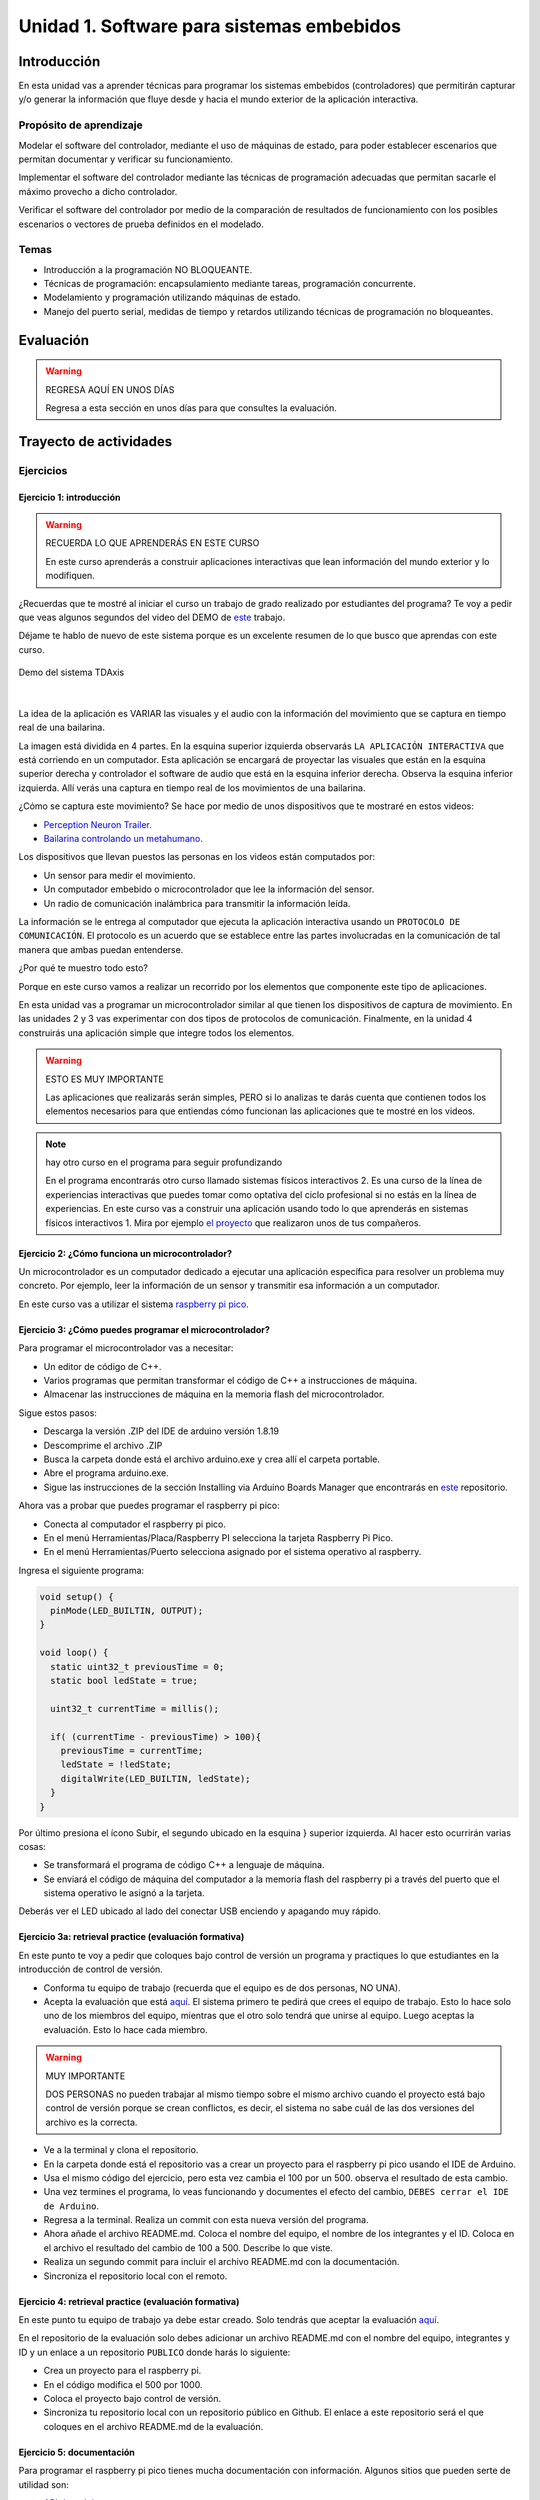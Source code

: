 Unidad 1. Software para sistemas embebidos
==============================================

Introducción
--------------

En esta unidad vas a aprender técnicas para programar 
los sistemas embebidos (controladores) que permitirán capturar y/o generar 
la información que fluye desde y hacia el mundo exterior 
de la aplicación interactiva.

Propósito de aprendizaje
***************************

Modelar el software del controlador, mediante el uso de máquinas
de estado, para poder establecer escenarios que permitan
documentar y verificar su funcionamiento.

Implementar el software del controlador mediante las técnicas de
programación adecuadas que permitan sacarle el máximo provecho a
dicho controlador.

Verificar el software del controlador por medio de la
comparación de resultados de funcionamiento con los posibles
escenarios o vectores de prueba definidos en el modelado.

Temas
*******

* Introducción a la programación NO BLOQUEANTE.
* Técnicas de programación: encapsulamiento mediante tareas, programación
  concurrente.
* Modelamiento y programación utilizando máquinas de estado.
* Manejo del puerto serial, medidas de tiempo y retardos
  utilizando técnicas de programación no bloqueantes.

Evaluación
---------------------------

.. warning:: REGRESA AQUÍ EN UNOS DÍAS 

    Regresa a esta sección en unos días para que consultes la evaluación.


Trayecto de actividades
---------------------------

Ejercicios 
************

Ejercicio 1: introducción  
^^^^^^^^^^^^^^^^^^^^^^^^^^^^

.. warning:: RECUERDA LO QUE APRENDERÁS EN ESTE CURSO

    En este curso aprenderás a construir aplicaciones interactivas 
    que lean información del mundo exterior y lo modifiquen.

¿Recuerdas que te mostré al iniciar el curso un trabajo de grado realizado 
por estudiantes del programa? Te voy a pedir que veas algunos segundos del 
video del DEMO de `este <https://tdaxis.github.io/demo.html>`__ trabajo.

Déjame te hablo de nuevo de este sistema porque es un excelente resumen 
de lo que busco que aprendas con este curso.

.. figure:: ../_static/TDAxis.jpg
   :alt: TDAxis
   :class: with-shadow
   :align: center
   :width: 100%

   Demo del sistema TDAxis

|

La idea de la aplicación es VARIAR las visuales y el audio con la 
información del movimiento que se captura en tiempo real de una bailarina.

La imagen está dividida en 4 partes. En la esquina superior izquierda 
observarás ``LA APLICACIÓN INTERACTIVA`` que está corriendo en un computador. 
Esta aplicación se encargará de proyectar las visuales que están en la esquina 
superior derecha y controlador el software de audio que está en la esquina inferior 
derecha. Observa la esquina inferior izquierda. Allí verás una captura 
en tiempo real de los movimientos de una bailarina.

¿Cómo se captura este movimiento? Se hace por medio de unos dispositivos que te 
mostraré en estos videos:

* `Perception Neuron Trailer <https://youtu.be/v72P7q0sIXI>`__. 
* `Bailarina controlando un metahumano <https://youtu.be/pynCWHD8RPg>`__. 

Los dispositivos que llevan puestos las personas en los videos están computados por:

* Un sensor para medir el movimiento.
* Un computador embebido o microcontrolador que lee la información del sensor.
* Un radio de comunicación inalámbrica para transmitir la información leída.

La información se le entrega al computador que ejecuta la aplicación interactiva 
usando un ``PROTOCOLO DE COMUNICACIÓN``. El protocolo es un acuerdo que se establece 
entre las partes involucradas en la comunicación de tal manera que ambas 
puedan entenderse.

¿Por qué te muestro todo esto?

Porque en este curso vamos a realizar un recorrido por los elementos que 
componente este tipo de aplicaciones. 

En esta unidad vas a programar un microcontrolador similar al que tienen 
los dispositivos de captura de movimiento. En las unidades 2 y 3 vas 
experimentar con dos tipos de protocolos de comunicación. Finalmente, 
en la unidad 4 construirás una aplicación simple que integre todos los 
elementos. 

.. warning:: ESTO ES MUY IMPORTANTE 

    Las aplicaciones que realizarás serán simples, PERO si lo analizas 
    te darás cuenta que contienen todos los elementos necesarios para que 
    entiendas cómo funcionan las aplicaciones que te mostré en los videos.

.. note:: hay otro curso en el programa para seguir profundizando  

    En el programa encontrarás otro curso llamado sistemas físicos 
    interactivos 2. Es una curso de la línea de experiencias interactivas 
    que puedes tomar como optativa del ciclo profesional si no estás en 
    la línea de experiencias. En este curso vas a construir una aplicación 
    usando todo lo que aprenderás en sistemas físicos interactivos 1. 
    Mira por ejemplo `el proyecto <https://github.com/juanferfranco/RisitasCorp_Rider>`__ 
    que realizaron unos de tus compañeros.

Ejercicio 2: ¿Cómo funciona un microcontrolador? 
^^^^^^^^^^^^^^^^^^^^^^^^^^^^^^^^^^^^^^^^^^^^^^^^^^^^

Un microcontrolador es un computador dedicado a ejecutar una aplicación 
específica para resolver un problema muy concreto. Por ejemplo, leer la información 
de un sensor y transmitir esa información a un computador. 

En este curso vas a utilizar el sistema 
`raspberry pi pico <https://www.raspberrypi.com/products/raspberry-pi-pico/>`__. 

Ejercicio 3: ¿Cómo puedes programar el microcontrolador? 
^^^^^^^^^^^^^^^^^^^^^^^^^^^^^^^^^^^^^^^^^^^^^^^^^^^^^^^^^^^^^^^^

Para programar el microcontrolador vas a necesitar:

* Un editor de código de C++.
* Varios programas que permitan transformar el código de C++ a 
  instrucciones de máquina.
* Almacenar las instrucciones de máquina en la memoria flash 
  del microcontrolador.

Sigue estos pasos:

* Descarga la versión .ZIP del IDE de arduino versión 1.8.19
* Descomprime el archivo .ZIP
* Busca la carpeta donde está el archivo arduino.exe y crea 
  allí el carpeta portable.
* Abre el programa arduino.exe.
* Sigue las instrucciones de la sección Installing via Arduino Boards Manager 
  que encontrarás en `este <https://github.com/earlephilhower/arduino-pico#installing-via-arduino-boards-manager>`__ 
  repositorio. 

Ahora vas a probar que puedes programar el raspberry pi pico:

* Conecta al computador el raspberry pi pico.
* En el menú Herramientas/Placa/Raspberry PI selecciona la tarjeta 
  Raspberry Pi Pico.
* En el menú Herramientas/Puerto selecciona asignado por el sistema 
  operativo al raspberry. 

Ingresa el siguiente programa:

.. code-block:: cpp

    void setup() {
      pinMode(LED_BUILTIN, OUTPUT);
    }

    void loop() {
      static uint32_t previousTime = 0;
      static bool ledState = true;

      uint32_t currentTime = millis();

      if( (currentTime - previousTime) > 100){
        previousTime = currentTime;
        ledState = !ledState; 
        digitalWrite(LED_BUILTIN, ledState);
      }
    }

Por último presiona el ícono Subir, el segundo ubicado en la esquina }
superior izquierda. Al hacer esto ocurrirán varias cosas:

* Se transformará el programa de código C++ a lenguaje de máquina.
* Se enviará el código de máquina del computador a la memoria flash del 
  raspberry pi a través del puerto que el sistema operativo le asignó 
  a la tarjeta.

Deberás ver el LED ubicado al lado del conectar USB enciendo y apagando 
muy rápido.

Ejercicio 3a: retrieval practice (evaluación formativa)
^^^^^^^^^^^^^^^^^^^^^^^^^^^^^^^^^^^^^^^^^^^^^^^^^^^^^^^^^^^^^^^^

En este punto te voy a pedir que coloques bajo control de versión 
un programa y practiques lo que estudiantes en la 
introducción de control de versión.

* Conforma tu equipo de trabajo (recuerda que el equipo es de dos personas,
  NO UNA).
* Acepta la evaluación que está `aquí <https://classroom.github.com/a/SwuS7pD_>`__. 
  El sistema primero te pedirá que crees el equipo de trabajo. Esto 
  lo hace solo uno de los miembros del equipo, mientras que el otro solo tendrá 
  que unirse al equipo. Luego aceptas la evaluación. Esto lo hace cada miembro.

.. warning:: MUY IMPORTANTE

    DOS PERSONAS no pueden trabajar al mismo tiempo sobre el mismo archivo 
    cuando el proyecto está bajo control de versión porque se crean 
    conflictos, es decir, el sistema no sabe cuál de las dos versiones 
    del archivo es la correcta.

* Ve a la terminal y clona el repositorio.
* En la carpeta donde está el repositorio vas a crear un proyecto para 
  el raspberry pi pico usando el IDE de Arduino.
* Usa el mismo código del ejercicio, pero esta vez cambia el 100 por un 500. 
  observa el resultado de esta cambio.
* Una vez termines el programa, lo veas funcionando y documentes el efecto 
  del cambio, ``DEBES cerrar el IDE de Arduino``.
* Regresa a la terminal. Realiza un commit con esta nueva versión del programa.
* Ahora añade el archivo README.md. Coloca el nombre del equipo, el nombre 
  de los integrantes y el ID. Coloca en el archivo el resultado del cambio de 
  100 a 500. Describe lo que viste.
* Realiza un segundo commit para incluir el archivo README.md con la documentación. 
* Sincroniza el repositorio local con el remoto.

Ejercicio 4: retrieval practice (evaluación formativa)
^^^^^^^^^^^^^^^^^^^^^^^^^^^^^^^^^^^^^^^^^^^^^^^^^^^^^^^^

En este punto tu equipo de trabajo ya debe estar creado. Solo tendrás 
que aceptar la evaluación `aquí <https://classroom.github.com/a/MMdNOCa1>`__.

En el repositorio de la evaluación solo debes adicionar un archivo README.md 
con el nombre del equipo, integrantes y ID y un enlace a un repositorio 
``PUBLICO`` donde harás lo siguiente:

* Crea un proyecto para el raspberry pi.
* En el código modifica el 500 por 1000.
* Coloca el proyecto bajo control de versión.
* Sincroniza tu repositorio local con un repositorio público en 
  Github. El enlace a este repositorio será el que coloques 
  en el archivo README.md de la evaluación.

Ejercicio 5: documentación 
^^^^^^^^^^^^^^^^^^^^^^^^^^^^^^^^^^^^^^^^^^

Para programar el raspberry pi pico tienes mucha documentación con información. 
Algunos sitios que pueden serte de utilidad son:

* `API de arduino <https://www.arduino.cc/>`__. 
* `Port para raspberry pi pico del API de arduino <https://arduino-pico.readthedocs.io/en/latest/#>`__.
*  `Sitio oficial del raspberry pi pico <https://www.raspberrypi.com/products/raspberry-pi-pico/>`__.


..
  Ejercicio 6: RETO montaje
  ^^^^^^^^^^^^^^^^^^^^^^^^^^^^^

  Ahora vas a realizar el siguiente montaje en el protoboard. Si no recuerdas 
  qué es un protoboard o cómo lo puedes trabajar, te dejaré este par de recursos:

  * Un video `aquí <https://youtu.be/6WReFkfrUIk>`__.
  * Una lectura con imágenes `aquí <https://learn.sparkfun.com/tutorials/how-to-use-a-breadboard>`__.

  .. image:: ../_static/montaje.png
    :alt: montaje
    :align: center
    :width: 75%

  |

  Ejercicio 7: prueba tu montaje 
  ^^^^^^^^^^^^^^^^^^^^^^^^^^^^^^^^

  Con este programa vas a verificar que tu montaje esté correcto.

  .. code-block:: cpp

    void task1()
    {
        // Definición de estados y variable de estado
        enum class Task1States
        {
            INIT,
            WAIT_TIMEOUT
        };
        static Task1States task1State = Task1States::INIT;

        // Definición de variables static (conservan
        // su valor entre llamadas a task1)
        static uint32_t lasTime = 0;

        // Constantes

        constexpr uint32_t INTERVAL = 1000;
        constexpr uint8_t button1Pin = 12;
        constexpr uint8_t button2Pin = 13;
        constexpr uint8_t button3Pin = 32;
        constexpr uint8_t button4Pin = 33;
        constexpr uint8_t ledRed = 14;
        constexpr uint8_t ledGreen = 25;
        constexpr uint8_t ledBlue = 26;
        constexpr uint8_t ledYellow = 27;

        // MÁQUINA de ESTADOS

        switch (task1State)
        {
        case Task1States::INIT:
        {
            Serial.begin(115200);
            pinMode(button1Pin, INPUT_PULLUP);
            pinMode(button2Pin, INPUT_PULLUP);
            pinMode(button3Pin, INPUT_PULLUP);
            pinMode(button4Pin, INPUT_PULLUP);
            pinMode(ledRed, OUTPUT);
            pinMode(ledGreen, OUTPUT);
            pinMode(ledBlue, OUTPUT);
            pinMode(ledYellow, OUTPUT);
            lasTime = millis();
            task1State = Task1States::WAIT_TIMEOUT;

            break;
        }
        case Task1States::WAIT_TIMEOUT:
        {
            uint8_t btn1State = digitalRead(button1Pin);
            uint8_t btn2State = digitalRead(button2Pin);
            uint8_t btn3State = digitalRead(button3Pin);
            uint8_t btn4State = digitalRead(button4Pin);
            uint32_t currentTime = millis();

            // Evento 1:
            if ((currentTime - lasTime) >= INTERVAL)
            {   
                lasTime = currentTime;
                printf("btn1: %d,btn2: %d, btn3: %d, btn4: %d\n", btn1State, btn2State, btn3State, btn4State);
            }

            // Evento 2
            if (btn1State == LOW)
                digitalWrite(ledRed, HIGH);
            // Evento 3
            if (btn2State == LOW)
                digitalWrite(ledGreen, HIGH);
            // Evento 4
            if (btn3State == LOW)
                digitalWrite(ledBlue, HIGH);
            // Evento 5
            if (btn4State == LOW)
                digitalWrite(ledYellow, HIGH);

            break;
        }
        default:
        {
            Serial.println("Error");
        }
        }
    }

    void setup()
    {
        task1();
    }

    void loop()
    {
        task1();
    }

  Te en cuenta lo siguiente:

  * Los programas los dividiremos en tareas. En este caso 
    solo tenemos una. Las tareas son una manera de distribuir 
    el trabajo para poder realizar el programa en equipo. Lo 
    ideal es que las tareas sean independientes, pero no siempre 
    se logra. Por tanto, será necesario definir mecanismos de 
    comunicación entre ellas. Más adelante te enseño cómo.
  * Este programa tiene un pseudo estado y un estado, pero 
    desde ahora diremos que tiene 2 estados: 

    .. code-block:: cpp
    
        enum class Task1States
        {
            INIT,
            WAIT_TIMEOUT
        };

  * ¿Qué son los estados? Son condiciones de espera. Son momentos 
    en los cuales tu programa está esperando a que algo ocurra. En este 
    caso en ``Task1States::INIT`` realmente no ``ESPERAMOS`` nada, por eso 
    decimos que es un pseudo estado. Este estado SIEMPRE lo usaremos 
    para configurar las condiciones INICIALES de tu programa.
  * Nota cómo se pasa de un estado a otro:: 
    
      task1State = Task1States::WAIT_TIMEOUT;

  * En el estado `Task1States::WAIT_TIMEOUT` si estamos esperando a 
    que ocurran varios ``EVENTOS``. En este caso los eventos los 
    identificamos mediante los ``IF``. Por tanto, en un estado tu 
    programa estará siempre preguntando por la ocurrencia de algunos 
    eventos.
  * Cuando la condición de un evento se produce entonces tu programa 
    ejecuta ACCIONES. Por ejemplo aquí:

    .. code-block:: c

      if (btn4State == LOW)
        digitalWrite(ledYellow, HIGH);
    
    Si el evento ``if (btn4State == LOW)`` ocurre, el programa 
    ejecutará una sola acción que será ``digitalWrite(ledYellow, HIGH);``.
    Ten presente que si requieres ejecutar más acciones en este evento, 
    tendrás que encerrarlas por llaves ``{}``.

  Ejercicio 8: retrieval practice (evaluación formativa)
  ^^^^^^^^^^^^^^^^^^^^^^^^^^^^^^^^^^^^^^^^^^^^^^^^^^^^^^^^

  Lo primero que debes hacer es aceptar 
  `esta <https://classroom.github.com/a/w0LJZNMN>`__ evaluación e 
  ingresar a tu equipo de trabajo (el mismo de la evaluación 
  anterior).

  * Entra al repositorio y copia la url para clonarlo en tu 
    computador local.
  * Mira, en este momento TODOS tienen acceso al repositorio del equipo,
    pero por lo pronto, la idea es que solo suban al repositorio 
    el trabajo desde una de las cuentas, a menos
    que ya sepan como trabajar en equipo con control de versión.
    (Si quieres aprender mira la guía de trabajo en equipo 
    que está antes de las unidades del curso).

  Realiza un programa que lea el estado de dos pulsadores en los puertos 
  12 y 13 y encienda solo uno de 4 LEDs. El programa debe enviar 
  por el puerto serial cuál de los LED se encendió, PERO DEBE HACERLO 
  solo una vez, es decir, tu programa NO DEBE quedarse enviando por 
  el puerto serial qué LED está encendido y tampoco se debe quedar 
  enciendo el LED. Por tanto, enviar el mensaje y encender el LED 
  solo se debe hacer una vez, es decir, cada que se detecte una combinación 
  nueva de los pulsadores.

  =====  =====  =======
  12     13     LED
  =====  =====  =======
  LOW    LOW    14
  LOW    HIGH   25
  HIGH   LOW    26
  HIGH   HIGH   27
  =====  =====  =======

  Antes de comenzar a programar:

  * ¿Cuáles son los estados de tu programa?
  * ¿Cuáles serían los eventos?
  * ¿Cuáles serían las acciones?

  Ejercicio 9: template para trabajo en equipo por tareas
  ^^^^^^^^^^^^^^^^^^^^^^^^^^^^^^^^^^^^^^^^^^^^^^^^^^^^^^^^^

  Como sé que sé o sé quieres comenzar a trabajar en equipo, 
  te voy a dejar `un repositorio <https://github.com/juanferfranco/arduinoTeamTemplate.git>`__ 
  que puedes usar como un template para trabajar con otros compañeros.

  El template tiene un archivo .ino que usarás para llamar las 
  diferentes tareas que componen tu aplicación. Por tanto, cuando 
  tengas un problema de programación a resolver, lo primero 
  que deberás hacer es dividirlo por tareas.

  .. code-block:: cpp

    #include "task1.h"
    #include "task2.h"
    #include "task3.h"

    void setup()
    {
        task1();
        task2();
        task3();
    }

    void loop()
    {
        task1();
        task2();
        task3();
    }

  Luego, cada tarea estará compuesta de un archivo .h y un archivo cpp.
  En el archivo .h publicarás el API de tu tarea, por ejemplo, el prototipo 
  del método que define la tarea (el tipo de retorno, el tipo de los 
  argumentos). En el archivo .cpp estará la implementación de la tarea en sí.

  Ejercicio 10: RETO
  ^^^^^^^^^^^^^^^^^^^^^^^

  Este es un RETO para que resuelvas en equipo. Te voy a indicar una 
  serie de pasos que puedes seguir para comenzar y luego te invitaré 
  a pensar con tus compañeros los pasos finales del reto.

  #. Clona el `template <https://github.com/juanferfranco/arduinoTeamTemplate.git>`__ 
    de trabajo en equipo.
  #. Ingresa a la carpeta con el repositorio y borra el directorio .git::

      rm -r -f .git

    ¿Por qué es necesario que hagas esto? porque la carpeta .git contiene toda 
    la información del repositorio que clonaste. Al borrar la carpeta, estás 
    borrando el repositorio. De esta manera, tu puedes iniciar un nuevo 
    repositorio.

  #. Crea tu propio repositorio::

      git init
      git add --all
      git commit -m "Init project"

  #. Ahora abre el browser e ingresa a tu cuenta de GitHub.
  #. Luego en la terminal autoriza el acceso a tu cuenta de Github::

      gh auth logout 
      gh auth login

  #. Crea el repositorio en Github con el cual sincronizarás el repositorio 
    local::

      gh repo create PROJECT_NAME --public --source=. --push --remote=origin

  #. Verifica que el repositorio se ha creado y que tienes los mismos archivos 
    que en el repositorio local.

  #. Te voy a mostrar el código para la task1 y luego con tu equipo vas 
    a construir las demás tareas. La frecuencia del LED rojo será de 5 Hz

    .. code-block:: cpp
    
      #include <Arduino.h>
      #include "task1.h"


      void task1(){
          enum class Task1States{
              INIT,
              WAIT_TO_TOGGLE_LED
          };
          static Task1States task1State = Task1States::INIT;
          static uint32_t lasTime;
          static constexpr uint32_t INTERVAL = 100;
          static constexpr uint8_t ledRed = 14;
          static bool ledStatus = false;

          switch(task1State){
              case Task1States::INIT:{
                  pinMode(ledRed,OUTPUT);
                  lasTime = millis();
                  task1State = Task1States::WAIT_TO_TOGGLE_LED;
                  break;
              }

              case Task1States::WAIT_TO_TOGGLE_LED:{
                  // evento 1:
                  uint32_t currentTime = millis();
                  if( (currentTime - lasTime) >= INTERVAL ){
                      lasTime = currentTime;
                      digitalWrite(ledRed,ledStatus);
                      ledStatus = !ledStatus;
                  }
                  break;
              }

              default:{
                  break;
              }
          }

      }  

  Los pasos que harás con tus compañeros serán estos:

  #. Piensa con tus compañeros la construcción de tres 
    tareas más que modifiquen los LED restantes (25, 26, 27) a 
    una frecuencia de 4 Hz, 3 Hz, 2 Hz respectivamente.

  #. No olvides realizar commit y push a medida que vas trabajando::

      git commit -am "update taskX file with..."
      git push

  Ejercicio 11: RETO
  ^^^^^^^^^^^^^^^^^^^^^^^

  Usando las tareas definidas en el reto anterior vas a realizar 
  este ejercicio de trabajo en equipo bajo control de versión 
  como lo harías en el mundo real. Ten presente que en tu equipo 
  de trabajo es posible que solo tengas un sistema de desarrollo.
  No importa, como la idea es practicar, lo que puedes hacer es 
  rotar entre todos el uso del sistema de desarrollo. Incluso, pueden 
  trabajar en el mismo computador. Lo que cambiará es la cuenta de GitHub 
  que usará cada persona cuando le toque su turno. MIRA, es 
  muy importante que SE ACOMPAÑEN entre todos, es decir, cuando 
  llegue el turno de un compañero, la idea es que los otros 
  estén atentos para ayudarle y corregir errores. ¿Me prometes que harás 
  el ejercicio como te lo propongo?

  #. Clona de nuevo el template y borra el repositorio. Vas a crear 
    tu propio repositorio.
  #. Divide las tareas entre tus compañeros, por ejemplo, si son 4 personas, 
    cada uno puedo hacer una tarea.
  #. Dale acceso al repositorio, como colaborador, a cada uno de tus compañeros::

      gh api -X PUT repos/TU-GITHUB-USER/EL-NOMBRE-DEL-REPO/collaborators/EL-GITHUB-USER-DE-TU-COMPA
    
  #. Cada compañero debe iniciar sesión en GitHub (puede ser desde el celular o 
    una pestaña incógnita). Luego abrir el correo y aceptar la invitación a 
    trabajar como colaborador en el repositorio.

  #. Ahora ha llegado el turno de que cada uno haga la tarea que le tocó. Te 
    voy a mostrar paso a paso lo que debe hacer cada uno de tus compañeros. PERO 
    recuerda hacer el ejercicio por turnos para que todos practiquen y repasen 
    a la vez.

  #. Crea un nuevo directorio (si estás trabajando en el mismo computador) por 
    fuera del repositorio. 
    
  #. Clona el proyecto.

  #. Crea una nueva rama para desarrollar tu tarea (cada uno tendrá un valor 
    diferente para X)::

      git switch -c taskX

  #. Inicializa un proyecto de Arduino (CRTL+SHIFT+P, Arduino Initialize, selecciona
    el sistema de desarrollo).

  #. Desarrolla tu tarea, compila, realiza pruebas.
  #. Realiza commit y push. Para crear el push::

      git push -u origin taskX

  #. Realiza un pull request. La idea es que uno de los miembros del 
    equipo sea el encargado de hacer las pruebas de integración con todas 
    las tareas de los compañeros. Ese miembro del equipo será el responsable 
    de aceptar los pull request y de mezclar las contribuciones de todos 
    en la rama principal (master en este caso o main si le cambiaste 
    el nombre)::

      gh pr create --title "Termine la taskX"

  #. Ahora tu debes verificar el pull request de tu compañero, verifica 
    que todo funciona correctamente y acepta el trabajo (por ahora). 

  #. Ingresa de nuevo a tu cuenta de GitHub si están trabajando en el mismo 
    computador. Vas a descargar a tu local TODOS los metadatos 
    desde repositorio de GitHub::

      git fetch --all --prune
      git log --oneline --all

  #. Ya puedes ver la rama en el remoto de uno de tus compañeros. Ahora 
    mira las ramas locales y remotas::

      git branch -a

  #. Descarga la rama remota de tu compañero (a tu local)::

      gh pr checkout 1

  #. Verifica, compila, realiza pruebas y si todo está bien acepta el pull 
    request::

      gh pr merge -d -s

    Te explico qué hace el comando. Acepta el pull request (merge), borra 
    la rama task2 local y la remota (-d) y realiza un Squash merge (-s). 

  #. Verifica que todo quedó bien::

      git fetch --all --prune
      git branch -a

  #. Repite los pasos anteriores con los demás compañeros.

  Ejercicio 12: monitor serial
  ^^^^^^^^^^^^^^^^^^^^^^^^^^^^^^
  Para profundizar un poco más en el funcionamiento de los programas 
  vas a usar una herramienta muy interesante llamada terminal serial.
  En este curso vas a utilizar ScriptCommunicator. La aplicación 
  la encuentras en la carpeta Apps o apps del directorio del usuario.
  Si estás usando otro sistema operativo diferente a Linux puedes 
  descargar la aplicación `aquí <https://sourceforge.net/projects/scriptcommunicator/>`__

  Para lanzar la aplicación abre el directorio ScriptCommunicator en la terminal 
  y ejecuta::

    ./ScriptCommunicator &

  Ingresa al menu Settings, selecciona la pestaña serial port y elige 
  el puerto (el puerto asignado por el sistema operativo a tu sistema 
  de desarrollo) y la BaudRate a 115200. Los demás parámetros los puedes 
  dejar igual.

  Selecciona la pestaña console options y allí marca ÚNICAMENTE las opciones: 
  utf8, receive, hex, mixed.

  En la pestaña serial port ve a la sección general, selecciona como 
  current interface serial port. Cierra la ventana de configuración.

  .. warning:: IMPORTANTE

    No olvides que para DEBES TENER conectado el sistema de desarrollo 
    al computador para poder seleccionar el Port correcto.

  Para conectar ScriptCommunicator al microcontrolador, solo tienes que 
  dar click en Connect y para desconectar Disconnect.

  .. warning:: ESTO ES CRÍTICO

    SOLO UNA APLICACIÓN puede comunicarse a la vez con el microcontrolador.
    Por tanto SOLO una aplicación puede abrir o conectarse al puerto 
    serial que el sistema operativo le asigna al sistema de desarrollo.

  Ejercicio 13: retrieval practice
  ^^^^^^^^^^^^^^^^^^^^^^^^^^^^^^^^^^^^^

  Ahora vas a probar ScriptCommunicator con el sistema de desarrollo.

  Usa el template para trabajar en equipo y crea una tarea con 
  este código:

  .. code-block:: cpp

    #include <Arduino.h>
    #include "task1.h"

    void task1()
    {
        enum class Task1States
        {
            INIT,
            WAIT_DATA
        };
        static Task1States task1State = Task1States::INIT;

        switch (task1State)
        {
        case Task1States::INIT:
        {
            Serial.begin(115200);
            task1State = Task1States::WAIT_DATA;
            break;
        }

        case Task1States::WAIT_DATA:
        {
            // evento 1:
            // Ha llegado al menos un dato por el puerto serial?
            if (Serial.available() > 0)
            {                  
                Serial.read();
                Serial.print("Hola computador\n"); 
            }
            break;
        }

        default:
        {
            break;
        }
        }
    }

  Ahora abre ScriptCommunicator:

  * Presiona el botón Connect.
  * Selecciona la pestaña Mixed.
  * Luego escribe una letra en la caja de texto que está debajo del botón 
    ``send``. Si quiere coloca la letra `s`.
  * Al lado del botón send selecciona la opción utf8.
  * Dale click a send.
  * Deberías recibir el mensaje ``Hola computador``.

  Ahora PIENSA:

  #. Analiza el programa.
  #. `Abre <https://www.asciitable.com/>`__ esta tabla.
  #. Analiza los números que se ven debajo de las letras. Nota 
    que luego de la r, abajo, hay un número. ¿Qué es ese número?
  #. ¿Qué relación encuentras entre las letras y los números?

  Ejercicio 14: punteros
  ^^^^^^^^^^^^^^^^^^^^^^^

  Vas a explorar un concepto fundamental de los lenguajes de programación 
  C y C++. Se trata de los punteros. Para ello, te voy a proponer que 
  escribas el siguiente programa (es una tarea). Para probarlo usa ScriptCommunicator. 

  .. code-block:: cpp

    #include <Arduino.h>
    #include "task1.h"

    void task1()
    {
        enum class Task1States
        {
            INIT,
            WAIT_DATA
        };
        static Task1States task1State = Task1States::INIT;

        switch (task1State)
        {
        case Task1States::INIT:
        {
            Serial.begin(115200);
            task1State = Task1States::WAIT_DATA;
            break;
        }

        case Task1States::WAIT_DATA:
        {
            // evento 1:
            // Ha llegado al menos un dato por el puerto serial?
            if (Serial.available() > 0)
            {                  
                // DEBES leer ese dato, sino se acumula y el buffer de recepción
                // del serial se llenará.            
                Serial.read(); 
                uint32_t var = 0;
                // Almacena en pvar la dirección de var.
                uint32_t *pvar = &var;         
                // Envía por el serial el contenido de var usando 
                // el apuntador pvar.
                printf("var content: %d\n", *pvar); 
                // ESCRIBE el valor de var usando pvar
                *pvar = 10;                    
                printf("var content: %d\n", *pvar); 
            }
            break;
        }

        default:
        {
            break;
        }
        }
    }

  La variable ``pvar`` se conoce como puntero. Simplemente es una variable 
  en la cual se almacenan direcciones de otras variables. En este caso, 
  en pvar se almacena la dirección de ``var``. Nota que debes decirle al 
  compilador el tipo de la variable (uint32_t en este caso) 
  cuya dirección será almacenada en pvar. 

  Ahora responde las siguientes preguntas:

  * ¿Cómo se declara un puntero?
  * ¿Cómo se define un puntero? (cómo se inicializa)
  * ¿Cómo se obtiene la dirección de una variable?
  * ¿Cómo se puede leer el contenido de una variable por medio de un 
    puntero?
  * ¿Cómo se puede escribir el contenido de una variable por medio 
    de un puntero?

  .. warning:: IMPORTANTE

    No avances hasta que este ejercicio no lo tengas claro.

  Ejercicio 15: punteros y funciones 
  ^^^^^^^^^^^^^^^^^^^^^^^^^^^^^^^^^^^^^

  Vas a escribir el siguiente programa, pero antes de ejecutarlo vas 
  a tratar de lanzar una HIPÓTESIS de qué hace. Luego lo vas a 
  ejecutar y compararás el resultado con lo que creías. Si el 
  resultado no es el esperado, no deberías seguir al siguiente 
  ejercicio hasta que no experimentes y salgas de la duda.

  .. code-block:: cpp

    #include <Arduino.h>
    #include "task1.h"

    static void changeVar(uint32_t *pdata)
    {
        *pdata = 10;
    }

    static void printVar(uint32_t value)
    {
        printf("var content: %d\n", value);
    }

    void task1()
    {
        enum class Task1States
        {
            INIT,
            WAIT_DATA
        };
        static Task1States task1State = Task1States::INIT;

        switch (task1State)
        {
        case Task1States::INIT:
        {
            Serial.begin(115200);
            task1State = Task1States::WAIT_DATA;
            break;
        }

        case Task1States::WAIT_DATA:
        {
            // evento 1:
            // Ha llegado al menos un dato por el puerto serial?
            if (Serial.available() > 0)
            {
                Serial.read();
                uint32_t var = 0;
                uint32_t *pvar = &var;
                printVar(*pvar);
                changeVar(pvar);
                printVar(var);
            }
            break;
        }

        default:
        {
            break;
        }
        }
    }

  Ejercicio 16: retrieval practice (evaluación formativa)
  ^^^^^^^^^^^^^^^^^^^^^^^^^^^^^^^^^^^^^^^^^^^^^^^^^^^^^^^^^
  Realiza un programa que intercambie mediante una función 
  el valor de dos variables. Clona `este <https://classroom.github.com/a/DpmeuO2p>`__ 
  repositorio para que trabajes con tus compañeros.

  Ejercicio 17: punteros y arreglos
  ^^^^^^^^^^^^^^^^^^^^^^^^^^^^^^^^^^^

  Escribe el siguiente programa (como siempre te doy la tarea). ``ANALIZA`` qué 
  hace, cómo funciona y qué necesitas para probarlo. No olvides revisar de nuevo 
  una tabla ASCII. Para hacer las pruebas usa ScriptCommunicator y abre la pestaña 
  Utf8. 

  .. code-block:: cpp

    #include <Arduino.h>
    #include "task1.h"

    static void processData(uint8_t *pData, uint8_t size, uint8_t *res)
    {

        uint8_t sum = 0;
        for (int i = 0; i < size; i++)
        {
            sum = sum + (pData[i] - 0x30);
        }
        *res = sum;
    }

    void task1()
    {
        enum class Task1States
        {
            INIT,
            WAIT_DATA
        };
        static Task1States task1State = Task1States::INIT;
        static uint8_t rxData[5];
        static uint8_t dataCounter = 0;

        switch (task1State)
        {
        case Task1States::INIT:
        {
            Serial.begin(115200);
            task1State = Task1States::WAIT_DATA;
            break;
        }

        case Task1States::WAIT_DATA:
        {
            // evento 1:

            if (Serial.available() > 0)
            {
                rxData[dataCounter] = Serial.read();
                dataCounter++;
                if (dataCounter == 5)
                {
                    uint8_t result = 0;
                    processData(rxData, dataCounter, &result);
                    dataCounter = 0;
                    printf("result: %d\n",result);
                }
            }
            break;
        }

        default:
        {
            break;
        }
        }
    }


  Piensa en las siguientes cuestiones:

  * ¿Por qué es necesario declarar ``rxData`` static?
  * dataCounter se define static y se inicializa en 0. Cada 
    vez que se ingrese a la función loop dataCounter se inicializa 
    a 0? ¿Por qué es necesario declararlo static?
  * Observa que el nombre del arreglo corresponde a la dirección 
    del primer elemento del arreglo. Por tanto, usar en una expresión 
    el nombre rxData (sin el operador []) equivale a &rxData[0].
  * En la expresión ``sum = sum + (pData[i] - 0x30);`` observa que 
    puedes usar el puntero pData para indexar cada elemento del 
    arreglo mediante el operador [].
  * Finalmente, la constante ``0x30`` en ``(pData[i] - 0x30)`` ¿Por qué 
    es necesaria? 
    
    
  .. tip:: ALERTA DE SPOILER

    Con respecto a la pregunta anterior. Al enviar un carácter numérico desde 
    ScriptCommunicator este se envía codificado, es decir, se envía 
    un byte codificado en ASCII que representa al número. Por tanto, 
    es necesario decodificar dicho valor. El código ASCII que 
    representa los valores del 0 al 9 es respectivamente: 0x30, 0x31, 
    0x32, 0x33, 0x34, 0x35, 0x36, 0x37, 0x38, 0x39. De esta manera, 
    si envías el ``1`` recibirás el valor 0x31. Si restas de 0x31 el 
    0x30 obtendrás el número 1.

    Repite el ejercicio anterior pero esta vez usa la pestaña Mixed.

  Ejercicio 18: análisis del api serial (investigación: hipótesis-pruebas)
  ^^^^^^^^^^^^^^^^^^^^^^^^^^^^^^^^^^^^^^^^^^^^^^^^^^^^^^^^^^^^^^^^^^^^^^^^^

  Para responder estas preguntas 
  Qué crees que ocurre cuando:

  * ¿Qué pasa cuando hago un `Serial.available() <https://www.arduino.cc/reference/en/language/functions/communication/serial/available/>`__?
  * ¿Qué pasa cuando hago un `Serial.read() <https://www.arduino.cc/reference/en/language/functions/communication/serial/read/>`__?
  * ¿Qué pasa cuando hago un Serial.read() y no hay nada en el buffer de
    recepción?
  * Un patrón común al trabajar con el puerto serial es este:

  .. code-block:: cpp

      if(Serial.available() > 0){
          int dataRx = Serial.read() 
      }

  * ¿Cuántos datos lee Serial.read()?
  * ¿Y si quiero leer más de un dato? No olvides que no se pueden leer más datos
    de los disponibles en el buffer de recepción porque no hay
    más datos que los que tenga allí.
  * ¿Qué pasa si te envían datos por serial y se te olvida llamar Serial.read()?

  .. warning:: NO AVANCES SIN ACLARAR LAS PREGUNTAS ANTERIORES

    Te pido que resuelvas las preguntas anteriores antes de avanzar. 
    ES MUY IMPORTANTE.  

  Ejercicio 19: buffer de recepción
  ^^^^^^^^^^^^^^^^^^^^^^^^^^^^^^^^^^^^^^

  Así se pueden leer 3 datos que han llegado al puerto serial:

  .. code-block:: cpp

      if(Serial.available() >= 3){
          int dataRx1 = Serial.read()
          int dataRx2 = Serial.read() 
          int dataRx3 = Serial.read() 
      }

  ¿Qué escenarios podría tener en este caso?

  .. code-block:: cpp

      if(Serial.available() >= 2){
          int dataRx1 = Serial.read()
          int dataRx2 = Serial.read() 
          int dataRx3 = Serial.read() 
      }

  Para responder, es necesario que experimentes. ESTOS son los ejercicios 
  que realmente te ayudarán a aprender.

  Ejercicio 20: miniRETO
  ^^^^^^^^^^^^^^^^^^^^^^^

  Piense cómo podrías hacer lo siguiente:

  * Crea una aplicación con una tarea.
  * La tarea debe tener su propio buffer de recepción y una capacidad 
    para 32 bytes.
  * La tarea almacena los datos del serial en su propio buffer de recepción
    (el buffer será un arreglo).
  * El buffer debe estar encapsulado en la tarea.
  * Los datos almacenados en el buffer no se pueden perder
    entre llamados a la tarea.
  * La tarea debe tener algún mecanismo para ir contando 
    la cantidad de datos que han llegado. ¿Cómo lo harías?

  Inventa un programa que ilustre todo lo anterior.

  Ejercicio 21: CASO DE ESTUDIO
  ^^^^^^^^^^^^^^^^^^^^^^^^^^^^^^^^^^^^^

  Una aplicación interactiva posee un sensor que produce ruido eléctrico al
  cambiar de estado. La siguiente figura, capturada con un osciloscopio
  , muestra la señal del sensor.

  .. image:: ../_static/bounce.jpg
    :alt: bounce

  En la figura se observa el ruido generado en la transición de la señal
  al pasar del estado alto al estado bajo; sin embargo, el
  mismo fenómeno ocurre al cambiar del estado bajo al alto. Nota que
  además pueden ocurrir falsos positivos en la señal, que se manifiestan
  como pulsos de muy corta duración.
  Un ingeniero electrónica experto nos indica que podemos considerar un
  cambio de estado en el sensor siempre que la señal esté estable por
  lo menos durante 100 ms, es decir, sin ruido y sin falsos positivos.
  Se debe realizar una aplicación que filtre el comportamiento ruidoso
  del sensor y reporte por un puerto serial únicamente los valores
  estables de la señal.

  Para este ejercicio debes:

  * Realizar un diagrama con el modelo en máquinas de estado para la aplicación
  * Definir escenarios de prueba usando diagramas de secuencias.
  * Implementar el modelo.
  * Verificar los escenarios definidos

  Te muestro un posible montaje en el protoboard para ilustrar este problema. 
  Para este montaje elegí como puerto de entrada el número 19. Tu debes 
  seleccionar el puerto que más te convenga en un tu microcontrolador.

  .. image:: ../_static/debounceCircuit.png
    :alt: circuito

  Mira un posible diagrama de estados y un video corto 
  donde te explico el diagrama:

  .. image:: ../_static/debounceStateDiagram.png
    :alt: state machine

  .. raw:: html

    <div style="position: relative; padding-bottom: 5%; height: 0; overflow: hidden; max-width: 100%; height: auto;">
          <iframe width="100%" height="315" src="https://www.youtube.com/embed/DTSqhBkYbJQ" frameborder="0" allow="accelerometer; autoplay; encrypted-media; gyroscope; picture-in-picture" allowfullscreen></iframe>
    </div>

  Definición de los escenarios de prueba:

  .. image:: ../_static/debounceEscenarios.png
    :alt: Escenarios de prueba

  .. raw:: html
    
      <div style="position: relative; padding-bottom: 5%; height: 0; overflow: hidden; max-width: 100%; height: auto;">
            <iframe width="100%" height="315" src="https://www.youtube.com/embed/FSfR9sLR3v4" frameborder="0" allow="accelerometer; autoplay; encrypted-media; gyroscope; picture-in-picture" allowfullscreen></iframe>
      </div>

  El código de la solución será este:

  .. code-block:: cpp

      void setup() {
        Serial.begin(115200);
      }

      void task() {
        enum class DebounceStates {INIT, WAITING_CHANGE, WAITING_STABLE};
        static DebounceStates debounceState =  DebounceStates::INIT;
        static uint8_t inputPinStableValue;
        static uint32_t referenceTime;
        const uint8_t INPUTPIN = 19;
        const uint32_t STABLETIMEOUT = 100;

        switch (debounceState) {

          case DebounceStates::INIT: {
              pinMode(INPUTPIN, INPUT_PULLUP);
              inputPinStableValue = digitalRead(INPUTPIN);
              debounceState = DebounceStates::WAITING_CHANGE;
              Serial.println("DebounceStates::INIT");
              break;
            }
          case DebounceStates::WAITING_CHANGE: {
              if (digitalRead(INPUTPIN) != inputPinStableValue) {
                referenceTime = millis();
                debounceState = DebounceStates::WAITING_STABLE;
                Serial.println("pin changes");
              }

              break;
            }
          case DebounceStates::WAITING_STABLE: {
              uint8_t pinState = digitalRead(INPUTPIN);
              if ( pinState == inputPinStableValue) {
                debounceState = DebounceStates::WAITING_CHANGE;
              }
              else if ( (millis() - referenceTime) >= STABLETIMEOUT) {
                inputPinStableValue = pinState;
                debounceState = DebounceStates::WAITING_CHANGE;
                Serial.print("pinState:");
                Serial.println(inputPinStableValue);
              }
              break;
            }

          default:
            Serial.println("Error");
            break;
        }
      }


      void loop() {
        task();
      }


  Explicación del código:

  .. raw:: html

    <div style="position: relative; padding-bottom: 5%; height: 0; overflow: hidden; max-width: 100%; height: auto;">
          <iframe width="100%" height="315" src="https://www.youtube.com/embed/Gdc2VvRwwBM" frameborder="0" allow="accelerometer; autoplay; encrypted-media; gyroscope; picture-in-picture" allowfullscreen></iframe>
    </div>


  Verificación de los escenarios de prueba:

    .. raw:: html
    
      <div style="position: relative; padding-bottom: 5%; height: 0; overflow: hidden; max-width: 100%; height: auto;">
            <iframe width="100%" height="315" src="https://www.youtube.com/embed/dyONJlylaBo" frameborder="0" allow="accelerometer; autoplay; encrypted-media; gyroscope; picture-in-picture" allowfullscreen></iframe>
      </div>

  Ejercicio 22: RETO
  ^^^^^^^^^^^^^^^^^^^^^^^^

  Vas a crear y configurar tu proyecto para trabajar en equipo 
  en `este <https://classroom.github.com/a/DJ4VeJ3m>`__ repositorio. Ten 
  en cuenta que SOLO debes subir al repositorio estos archivos: .ino, .cpp, 
  .h, .gitignore y README.md.

  Vas a documentar la solución al problema en README.md.

  En un escape room se requiere construir una aplicación para controlar 
  una bomba temporizada.La siguiente figura ilustra la interfaz de la bomba. 
  El circuito de control de la bomba está compuesto por tres sensores digitales,
  en este caso pulsadores, denominados UP, DOWN, ARM,
  un display (simulado con el serial), un LED que indica si la bomba está 
  contando o no y una salida digital para simular la activación de la bomba, 
  de nuevo otro LED.

  El controlador funciona así:

  .. image:: ../_static/bomb.png
    :alt: bomba

  * Inicia en modo de ``configuración``, es decir, sin hacer cuenta regresiva aún, 
    la bomba está ``desarmada``. El valor inicial del conteo regresivo es de 20 segundos.
  * En el modo de configuración, los pulsadores UP y DOWN permiten
    aumentar o disminuir el tiempo inicial de la bomba. El LED de bomba contando 
    está PERMANENTEMENTE encendido.
  * El tiempo se puede programar entre 10 y 60 segundos con cambios de 1 segundo.
  * El tiempo de configuración se debe visualizar por el serial.
  * El pulsador ARM arma la bomba.
  * Una vez armada la bomba, comienza la cuenta regresiva que será visualizada
    por el serial por medio de una cuenta regresiva en segundos. El LED que 
    indica que la bomba está contando enciende y apaga a una frecuencia de 1Hz.
  * La bomba explotará (se activa la salida de activación de la bomba) cuando
    el tiempo llegue a cero. En este punto el control regresará al modo de
    configuración.
  * Una vez la bomba esté armada es posible desactivarla ingresando un código
    de seguridad. El código será la siguiente secuencia de pulsadores
    presionados uno después de otro:  UP, DOWN, UP, DOWN, UP, UP, ARM.
  * Si la secuencia se ingresa correctamente la bomba pasará de nuevo
    al modo de configuración de lo contrario continuará la fatal cuenta
    regresiva.
  * Debes almacenar la clave de desarmado de la bomba en un arreglo.
  * Debes definir una función a la cual le pasarás la dirección en memoria 
    de dos arreglos: uno con la clave recibida y otro con la clave correcta. 
    La función deberá devolver un `bool <https://www.arduino.cc/reference/en/language/variables/data-types/bool/>`__ 
    así: true si la clave recibida es igual a la clave almacenada o 
    false si las claves no coinciden.


  .. warning:: ALERTA DE SPOILER

    Te voy a dejar dos recursos para que les des una mirar.
    El `código <https://github.com/juanferfranco/ex22-bomb-2022-20>`__ y un 
    `video <https://youtu.be/ZYu_O1PJutA?t=22>`__ capturado en clase donde se explica parte de la solución.

